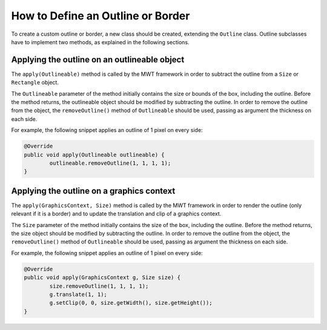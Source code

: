 How to Define an Outline or Border
==================================

To create a custom outline or border, a new class should be created, extending the ``Outline`` class.
Outline subclasses have to implement two methods, as explained in the following sections.

Applying the outline on an outlineable object
---------------------------------------------

The ``apply(Outlineable)`` method is called by the MWT framework in order to subtract the outline from a ``Size`` or ``Rectangle`` object.

The ``Outlineable`` parameter of the method initially contains the size or bounds of the box, including the outline.
Before the method returns, the outlineable object should be modified by subtracting the outline.
In order to remove the outline from the object, the ``removeOutline()`` method of ``Outlineable`` should be used, passing as argument the thickness on each side.

For example, the following snippet applies an outline of 1 pixel on every side:

.. code-block:: Java

	@Override
	public void apply(Outlineable outlineable) {
		outlineable.removeOutline(1, 1, 1, 1);
	}

Applying the outline on a graphics context
------------------------------------------

The ``apply(GraphicsContext, Size)`` method is called by the MWT framework in order to render the outline (only relevant if it is a border) and to update the translation and clip of a graphics context.

The ``Size`` parameter of the method initially contains the size of the box, including the outline.
Before the method returns, the size object should be modified by subtracting the outline.
In order to remove the outline from the object, the ``removeOutline()`` method of ``Outlineable`` should be used, passing as argument the thickness on each side.

For example, the following snippet applies an outline of 1 pixel on every side:

.. code-block:: Java

	@Override
	public void apply(GraphicsContext g, Size size) {
		size.removeOutline(1, 1, 1, 1);
		g.translate(1, 1);
		g.setClip(0, 0, size.getWidth(), size.getHeight());
	}

..
   | Copyright 2008-2020, MicroEJ Corp. Content in this space is free 
   for read and redistribute. Except if otherwise stated, modification 
   is subject to MicroEJ Corp prior approval.
   | MicroEJ is a trademark of MicroEJ Corp. All other trademarks and 
   copyrights are the property of their respective owners.
